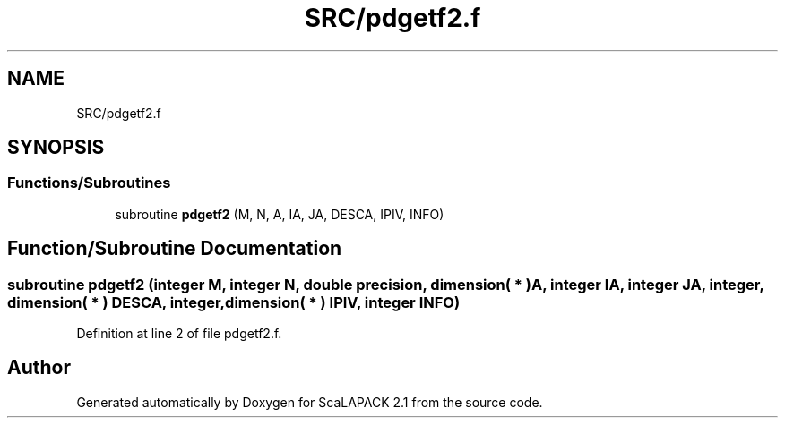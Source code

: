 .TH "SRC/pdgetf2.f" 3 "Sat Nov 16 2019" "Version 2.1" "ScaLAPACK 2.1" \" -*- nroff -*-
.ad l
.nh
.SH NAME
SRC/pdgetf2.f
.SH SYNOPSIS
.br
.PP
.SS "Functions/Subroutines"

.in +1c
.ti -1c
.RI "subroutine \fBpdgetf2\fP (M, N, A, IA, JA, DESCA, IPIV, INFO)"
.br
.in -1c
.SH "Function/Subroutine Documentation"
.PP 
.SS "subroutine pdgetf2 (integer M, integer N, double precision, dimension( * ) A, integer IA, integer JA, integer, dimension( * ) DESCA, integer, dimension( * ) IPIV, integer INFO)"

.PP
Definition at line 2 of file pdgetf2\&.f\&.
.SH "Author"
.PP 
Generated automatically by Doxygen for ScaLAPACK 2\&.1 from the source code\&.
